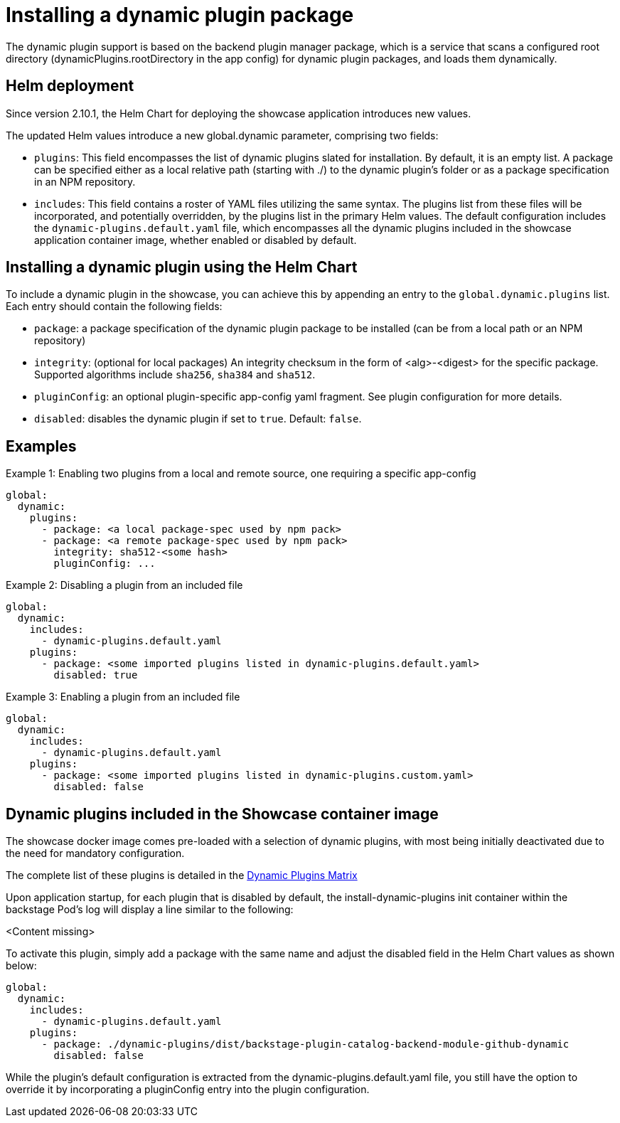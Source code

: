 [id="rhdh-installing-dynamic-plugins"]
= Installing a dynamic plugin package
The dynamic plugin support is based on the backend plugin manager package, which is a service that scans a configured root directory (dynamicPlugins.rootDirectory in the app config) for dynamic plugin packages, and loads them dynamically.

== Helm deployment

Since version 2.10.1, the Helm Chart for deploying the showcase application introduces new values.

The updated Helm values introduce a new global.dynamic parameter, comprising two fields:

* `plugins`: This field encompasses the list of dynamic plugins slated for installation. By default, it is an empty list. A package can be specified either as a local relative path (starting with ./) to the dynamic plugin's folder or as a package specification in an NPM repository.

* `includes`: This field contains a roster of YAML files utilizing the same syntax. The plugins list from these files will be incorporated, and potentially overridden, by the plugins list in the primary Helm values. The default configuration includes the `dynamic-plugins.default.yaml` file, which encompasses all the dynamic plugins included in the showcase application container image, whether enabled or disabled by default.

== Installing a dynamic plugin using the Helm Chart

To include a dynamic plugin in the showcase, you can achieve this by appending an entry to the `global.dynamic.plugins` list. Each entry should contain the following fields:

* `package`: a package specification of the dynamic plugin package to be installed (can be from a local path or an NPM repository)

* `integrity`: (optional for local packages) An integrity checksum in the form of <alg>-<digest> for the specific package. Supported algorithms include `sha256`, `sha384` and `sha512`.

* `pluginConfig`: an optional plugin-specific app-config yaml fragment. See plugin configuration for more details.

* `disabled`: disables the dynamic plugin if set to `true`. Default: `false`.

== Examples

.Example 1: Enabling two plugins from a local and remote source, one requiring a specific app-config
[source,java]
----
global:
  dynamic:
    plugins:
      - package: <a local package-spec used by npm pack>
      - package: <a remote package-spec used by npm pack>
        integrity: sha512-<some hash>
        pluginConfig: ...
----

.Example 2: Disabling a plugin from an included file
[source,java]
----
global:
  dynamic:
    includes:
      - dynamic-plugins.default.yaml
    plugins:
      - package: <some imported plugins listed in dynamic-plugins.default.yaml>
        disabled: true
----

.Example 3: Enabling a plugin from an included file
[source,java]
----
global:
  dynamic:
    includes:
      - dynamic-plugins.default.yaml
    plugins:
      - package: <some imported plugins listed in dynamic-plugins.custom.yaml>
        disabled: false
----

== Dynamic plugins included in the Showcase container image

The showcase docker image comes pre-loaded with a selection of dynamic plugins, with most being initially deactivated due to the need for mandatory configuration. 

The complete list of these plugins is detailed in the xref:rhdh-supported-plugins[Dynamic Plugins Matrix] 

Upon application startup, for each plugin that is disabled by default, the install-dynamic-plugins init container within the backstage Pod's log will display a line similar to the following:

<Content missing>

To activate this plugin, simply add a package with the same name and adjust the disabled field in the Helm Chart values as shown below:

[source,java]
----
global:
  dynamic:
    includes:
      - dynamic-plugins.default.yaml
    plugins:
      - package: ./dynamic-plugins/dist/backstage-plugin-catalog-backend-module-github-dynamic
        disabled: false
----

While the plugin's default configuration is extracted from the dynamic-plugins.default.yaml file, you still have the option to override it by incorporating a pluginConfig entry into the plugin configuration.